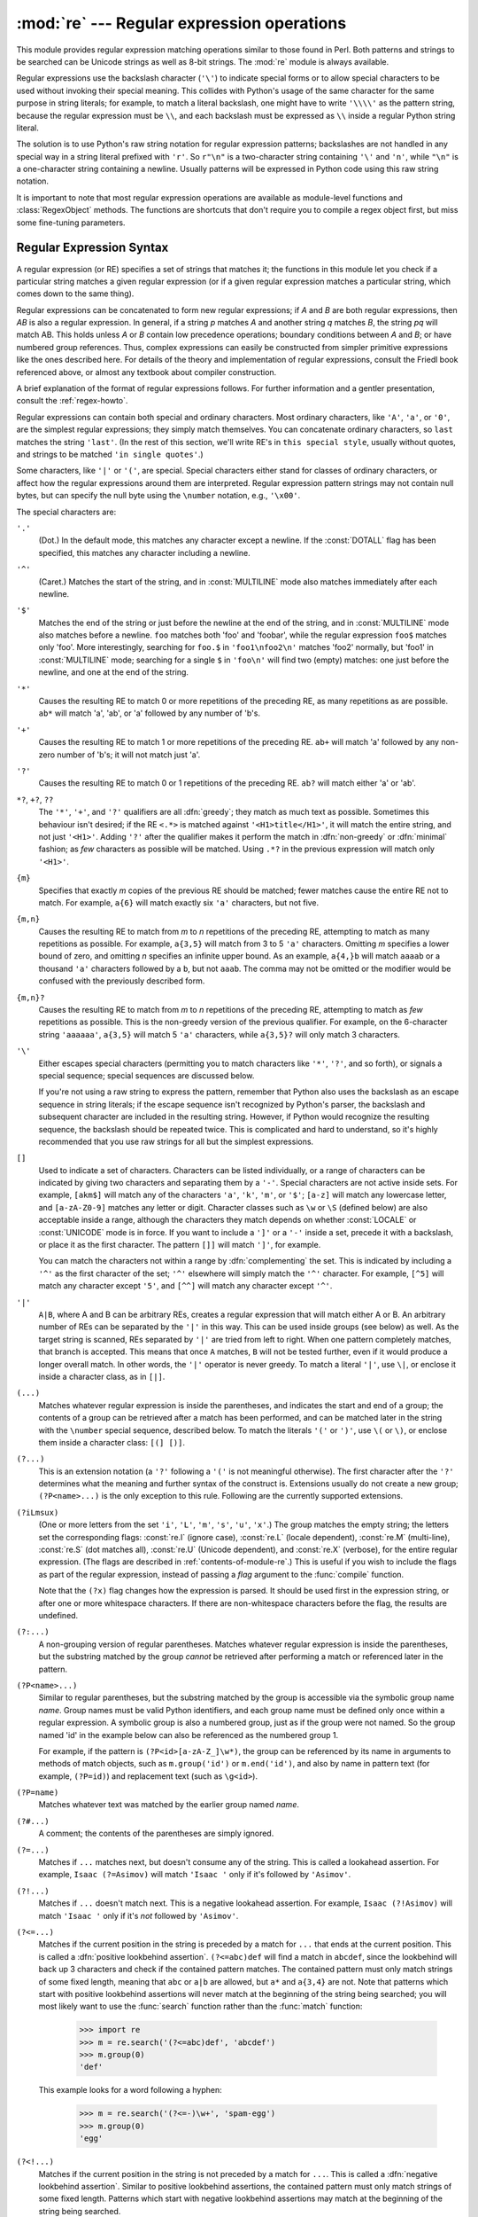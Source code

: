 
:mod:`re` --- Regular expression operations
===========================================

.. module:: re
   :synopsis: Regular expression operations.
.. moduleauthor:: Fredrik Lundh <fredrik@pythonware.com>
.. sectionauthor:: Andrew M. Kuchling <amk@amk.ca>




This module provides regular expression matching operations similar to
those found in Perl. Both patterns and strings to be searched can be
Unicode strings as well as 8-bit strings.  The :mod:`re` module is
always available.

Regular expressions use the backslash character (``'\'``) to indicate
special forms or to allow special characters to be used without invoking
their special meaning.  This collides with Python's usage of the same
character for the same purpose in string literals; for example, to match
a literal backslash, one might have to write ``'\\\\'`` as the pattern
string, because the regular expression must be ``\\``, and each
backslash must be expressed as ``\\`` inside a regular Python string
literal.

The solution is to use Python's raw string notation for regular expression
patterns; backslashes are not handled in any special way in a string literal
prefixed with ``'r'``.  So ``r"\n"`` is a two-character string containing
``'\'`` and ``'n'``, while ``"\n"`` is a one-character string containing a
newline.  Usually patterns will be expressed in Python code using this raw
string notation.

It is important to note that most regular expression operations are available as
module-level functions and :class:`RegexObject` methods.  The functions are
shortcuts that don't require you to compile a regex object first, but miss some
fine-tuning parameters.

.. seealso::

   Mastering Regular Expressions
      Book on regular expressions by Jeffrey Friedl, published by O'Reilly.  The
      second edition of the book no longer covers Python at all, but the first
      edition covered writing good regular expression patterns in great detail.

   `Kodos <http://kodos.sf.net/>`_
      is a graphical regular expression debugger written in Python.


.. _re-syntax:

Regular Expression Syntax
-------------------------

A regular expression (or RE) specifies a set of strings that matches it; the
functions in this module let you check if a particular string matches a given
regular expression (or if a given regular expression matches a particular
string, which comes down to the same thing).

Regular expressions can be concatenated to form new regular expressions; if *A*
and *B* are both regular expressions, then *AB* is also a regular expression.
In general, if a string *p* matches *A* and another string *q* matches *B*, the
string *pq* will match AB.  This holds unless *A* or *B* contain low precedence
operations; boundary conditions between *A* and *B*; or have numbered group
references.  Thus, complex expressions can easily be constructed from simpler
primitive expressions like the ones described here.  For details of the theory
and implementation of regular expressions, consult the Friedl book referenced
above, or almost any textbook about compiler construction.

A brief explanation of the format of regular expressions follows.  For further
information and a gentler presentation, consult the :ref:`regex-howto`.

Regular expressions can contain both special and ordinary characters. Most
ordinary characters, like ``'A'``, ``'a'``, or ``'0'``, are the simplest regular
expressions; they simply match themselves.  You can concatenate ordinary
characters, so ``last`` matches the string ``'last'``.  (In the rest of this
section, we'll write RE's in ``this special style``, usually without quotes, and
strings to be matched ``'in single quotes'``.)

Some characters, like ``'|'`` or ``'('``, are special. Special
characters either stand for classes of ordinary characters, or affect
how the regular expressions around them are interpreted. Regular
expression pattern strings may not contain null bytes, but can specify
the null byte using the ``\number`` notation, e.g., ``'\x00'``.


The special characters are:

``'.'``
   (Dot.)  In the default mode, this matches any character except a newline.  If
   the :const:`DOTALL` flag has been specified, this matches any character
   including a newline.

``'^'``
   (Caret.)  Matches the start of the string, and in :const:`MULTILINE` mode also
   matches immediately after each newline.

``'$'``
   Matches the end of the string or just before the newline at the end of the
   string, and in :const:`MULTILINE` mode also matches before a newline.  ``foo``
   matches both 'foo' and 'foobar', while the regular expression ``foo$`` matches
   only 'foo'.  More interestingly, searching for ``foo.$`` in ``'foo1\nfoo2\n'``
   matches 'foo2' normally, but 'foo1' in :const:`MULTILINE` mode; searching for
   a single ``$`` in ``'foo\n'`` will find two (empty) matches: one just before
   the newline, and one at the end of the string.

``'*'``
   Causes the resulting RE to match 0 or more repetitions of the preceding RE, as
   many repetitions as are possible.  ``ab*`` will match 'a', 'ab', or 'a' followed
   by any number of 'b's.

``'+'``
   Causes the resulting RE to match 1 or more repetitions of the preceding RE.
   ``ab+`` will match 'a' followed by any non-zero number of 'b's; it will not
   match just 'a'.

``'?'``
   Causes the resulting RE to match 0 or 1 repetitions of the preceding RE.
   ``ab?`` will match either 'a' or 'ab'.

``*?``, ``+?``, ``??``
   The ``'*'``, ``'+'``, and ``'?'`` qualifiers are all :dfn:`greedy`; they match
   as much text as possible.  Sometimes this behaviour isn't desired; if the RE
   ``<.*>`` is matched against ``'<H1>title</H1>'``, it will match the entire
   string, and not just ``'<H1>'``.  Adding ``'?'`` after the qualifier makes it
   perform the match in :dfn:`non-greedy` or :dfn:`minimal` fashion; as *few*
   characters as possible will be matched.  Using ``.*?`` in the previous
   expression will match only ``'<H1>'``.

``{m}``
   Specifies that exactly *m* copies of the previous RE should be matched; fewer
   matches cause the entire RE not to match.  For example, ``a{6}`` will match
   exactly six ``'a'`` characters, but not five.

``{m,n}``
   Causes the resulting RE to match from *m* to *n* repetitions of the preceding
   RE, attempting to match as many repetitions as possible.  For example,
   ``a{3,5}`` will match from 3 to 5 ``'a'`` characters.  Omitting *m* specifies a
   lower bound of zero,  and omitting *n* specifies an infinite upper bound.  As an
   example, ``a{4,}b`` will match ``aaaab`` or a thousand ``'a'`` characters
   followed by a ``b``, but not ``aaab``. The comma may not be omitted or the
   modifier would be confused with the previously described form.

``{m,n}?``
   Causes the resulting RE to match from *m* to *n* repetitions of the preceding
   RE, attempting to match as *few* repetitions as possible.  This is the
   non-greedy version of the previous qualifier.  For example, on the
   6-character string ``'aaaaaa'``, ``a{3,5}`` will match 5 ``'a'`` characters,
   while ``a{3,5}?`` will only match 3 characters.

``'\'``
   Either escapes special characters (permitting you to match characters like
   ``'*'``, ``'?'``, and so forth), or signals a special sequence; special
   sequences are discussed below.

   If you're not using a raw string to express the pattern, remember that Python
   also uses the backslash as an escape sequence in string literals; if the escape
   sequence isn't recognized by Python's parser, the backslash and subsequent
   character are included in the resulting string.  However, if Python would
   recognize the resulting sequence, the backslash should be repeated twice.  This
   is complicated and hard to understand, so it's highly recommended that you use
   raw strings for all but the simplest expressions.

``[]``
   Used to indicate a set of characters.  Characters can be listed individually, or
   a range of characters can be indicated by giving two characters and separating
   them by a ``'-'``.  Special characters are not active inside sets.  For example,
   ``[akm$]`` will match any of the characters ``'a'``, ``'k'``,
   ``'m'``, or ``'$'``; ``[a-z]`` will match any lowercase letter, and
   ``[a-zA-Z0-9]`` matches any letter or digit.  Character classes such
   as ``\w`` or ``\S`` (defined below) are also acceptable inside a
   range, although the characters they match depends on whether :const:`LOCALE`
   or  :const:`UNICODE` mode is in force.  If you want to include a
   ``']'`` or a ``'-'`` inside a set, precede it with a backslash, or
   place it as the first character.  The pattern ``[]]`` will match
   ``']'``, for example.

   You can match the characters not within a range by :dfn:`complementing` the set.
   This is indicated by including a ``'^'`` as the first character of the set;
   ``'^'`` elsewhere will simply match the ``'^'`` character.  For example,
   ``[^5]`` will match any character except ``'5'``, and ``[^^]`` will match any
   character except ``'^'``.

``'|'``
   ``A|B``, where A and B can be arbitrary REs, creates a regular expression that
   will match either A or B.  An arbitrary number of REs can be separated by the
   ``'|'`` in this way.  This can be used inside groups (see below) as well.  As
   the target string is scanned, REs separated by ``'|'`` are tried from left to
   right. When one pattern completely matches, that branch is accepted. This means
   that once ``A`` matches, ``B`` will not be tested further, even if it would
   produce a longer overall match.  In other words, the ``'|'`` operator is never
   greedy.  To match a literal ``'|'``, use ``\|``, or enclose it inside a
   character class, as in ``[|]``.

``(...)``
   Matches whatever regular expression is inside the parentheses, and indicates the
   start and end of a group; the contents of a group can be retrieved after a match
   has been performed, and can be matched later in the string with the ``\number``
   special sequence, described below.  To match the literals ``'('`` or ``')'``,
   use ``\(`` or ``\)``, or enclose them inside a character class: ``[(] [)]``.

``(?...)``
   This is an extension notation (a ``'?'`` following a ``'('`` is not meaningful
   otherwise).  The first character after the ``'?'`` determines what the meaning
   and further syntax of the construct is. Extensions usually do not create a new
   group; ``(?P<name>...)`` is the only exception to this rule. Following are the
   currently supported extensions.

``(?iLmsux)``
   (One or more letters from the set ``'i'``, ``'L'``, ``'m'``, ``'s'``,
   ``'u'``, ``'x'``.)  The group matches the empty string; the letters
   set the corresponding flags: :const:`re.I` (ignore case),
   :const:`re.L` (locale dependent), :const:`re.M` (multi-line),
   :const:`re.S` (dot matches all), :const:`re.U` (Unicode dependent),
   and :const:`re.X` (verbose), for the entire regular expression. (The
   flags are described in :ref:`contents-of-module-re`.) This
   is useful if you wish to include the flags as part of the regular
   expression, instead of passing a *flag* argument to the
   :func:`compile` function.

   Note that the ``(?x)`` flag changes how the expression is parsed. It should be
   used first in the expression string, or after one or more whitespace characters.
   If there are non-whitespace characters before the flag, the results are
   undefined.

``(?:...)``
   A non-grouping version of regular parentheses. Matches whatever regular
   expression is inside the parentheses, but the substring matched by the group
   *cannot* be retrieved after performing a match or referenced later in the
   pattern.

``(?P<name>...)``
   Similar to regular parentheses, but the substring matched by the group is
   accessible via the symbolic group name *name*.  Group names must be valid Python
   identifiers, and each group name must be defined only once within a regular
   expression.  A symbolic group is also a numbered group, just as if the group
   were not named.  So the group named 'id' in the example below can also be
   referenced as the numbered group 1.

   For example, if the pattern is ``(?P<id>[a-zA-Z_]\w*)``, the group can be
   referenced by its name in arguments to methods of match objects, such as
   ``m.group('id')`` or ``m.end('id')``, and also by name in pattern text (for
   example, ``(?P=id)``) and replacement text (such as ``\g<id>``).

``(?P=name)``
   Matches whatever text was matched by the earlier group named *name*.

``(?#...)``
   A comment; the contents of the parentheses are simply ignored.

``(?=...)``
   Matches if ``...`` matches next, but doesn't consume any of the string.  This is
   called a lookahead assertion.  For example, ``Isaac (?=Asimov)`` will match
   ``'Isaac '`` only if it's followed by ``'Asimov'``.

``(?!...)``
   Matches if ``...`` doesn't match next.  This is a negative lookahead assertion.
   For example, ``Isaac (?!Asimov)`` will match ``'Isaac '`` only if it's *not*
   followed by ``'Asimov'``.

``(?<=...)``
   Matches if the current position in the string is preceded by a match for ``...``
   that ends at the current position.  This is called a :dfn:`positive lookbehind
   assertion`. ``(?<=abc)def`` will find a match in ``abcdef``, since the
   lookbehind will back up 3 characters and check if the contained pattern matches.
   The contained pattern must only match strings of some fixed length, meaning that
   ``abc`` or ``a|b`` are allowed, but ``a*`` and ``a{3,4}`` are not.  Note that
   patterns which start with positive lookbehind assertions will never match at the
   beginning of the string being searched; you will most likely want to use the
   :func:`search` function rather than the :func:`match` function:

      >>> import re
      >>> m = re.search('(?<=abc)def', 'abcdef')
      >>> m.group(0)
      'def'

   This example looks for a word following a hyphen:

      >>> m = re.search('(?<=-)\w+', 'spam-egg')
      >>> m.group(0)
      'egg'

``(?<!...)``
   Matches if the current position in the string is not preceded by a match for
   ``...``.  This is called a :dfn:`negative lookbehind assertion`.  Similar to
   positive lookbehind assertions, the contained pattern must only match strings of
   some fixed length.  Patterns which start with negative lookbehind assertions may
   match at the beginning of the string being searched.

``(?(id/name)yes-pattern|no-pattern)``
   Will try to match with ``yes-pattern`` if the group with given *id* or *name*
   exists, and with ``no-pattern`` if it doesn't. ``no-pattern`` is optional and
   can be omitted. For example,  ``(<)?(\w+@\w+(?:\.\w+)+)(?(1)>)`` is a poor email
   matching pattern, which will match with ``'<user@host.com>'`` as well as
   ``'user@host.com'``, but not with ``'<user@host.com'``.


The special sequences consist of ``'\'`` and a character from the list below.
If the ordinary character is not on the list, then the resulting RE will match
the second character.  For example, ``\$`` matches the character ``'$'``.

``\number``
   Matches the contents of the group of the same number.  Groups are numbered
   starting from 1.  For example, ``(.+) \1`` matches ``'the the'`` or ``'55 55'``,
   but not ``'the end'`` (note the space after the group).  This special sequence
   can only be used to match one of the first 99 groups.  If the first digit of
   *number* is 0, or *number* is 3 octal digits long, it will not be interpreted as
   a group match, but as the character with octal value *number*. Inside the
   ``'['`` and ``']'`` of a character class, all numeric escapes are treated as
   characters.

``\A``
   Matches only at the start of the string.

``\b``
   Matches the empty string, but only at the beginning or end of a word.  A word is
   defined as a sequence of alphanumeric or underscore characters, so the end of a
   word is indicated by whitespace or a non-alphanumeric, non-underscore character.
   Note that  ``\b`` is defined as the boundary between ``\w`` and ``\ W``, so the
   precise set of characters deemed to be alphanumeric depends on the values of the
   ``UNICODE`` and ``LOCALE`` flags.  Inside a character range, ``\b`` represents
   the backspace character, for compatibility with Python's string literals.

``\B``
   Matches the empty string, but only when it is *not* at the beginning or end of a
   word.  This is just the opposite of ``\b``, so is also subject to the settings
   of ``LOCALE`` and ``UNICODE``.

``\d``
   When the :const:`UNICODE` flag is not specified, matches any decimal digit; this
   is equivalent to the set ``[0-9]``.  With :const:`UNICODE`, it will match
   whatever is classified as a digit in the Unicode character properties database.

``\D``
   When the :const:`UNICODE` flag is not specified, matches any non-digit
   character; this is equivalent to the set  ``[^0-9]``.  With :const:`UNICODE`, it
   will match  anything other than character marked as digits in the Unicode
   character  properties database.

``\s``
   When the :const:`LOCALE` and :const:`UNICODE` flags are not specified, matches
   any whitespace character; this is equivalent to the set ``[ \t\n\r\f\v]``. With
   :const:`LOCALE`, it will match this set plus whatever characters are defined as
   space for the current locale. If :const:`UNICODE` is set, this will match the
   characters ``[ \t\n\r\f\v]`` plus whatever is classified as space in the Unicode
   character properties database.

``\S``
   When the :const:`LOCALE` and :const:`UNICODE` flags are not specified, matches
   any non-whitespace character; this is equivalent to the set ``[^ \t\n\r\f\v]``
   With :const:`LOCALE`, it will match any character not in this set, and not
   defined as space in the current locale. If :const:`UNICODE` is set, this will
   match anything other than ``[ \t\n\r\f\v]`` and characters marked as space in
   the Unicode character properties database.

``\w``
   When the :const:`LOCALE` and :const:`UNICODE` flags are not specified, matches
   any alphanumeric character and the underscore; this is equivalent to the set
   ``[a-zA-Z0-9_]``.  With :const:`LOCALE`, it will match the set ``[0-9_]`` plus
   whatever characters are defined as alphanumeric for the current locale.  If
   :const:`UNICODE` is set, this will match the characters ``[0-9_]`` plus whatever
   is classified as alphanumeric in the Unicode character properties database.

``\W``
   When the :const:`LOCALE` and :const:`UNICODE` flags are not specified, matches
   any non-alphanumeric character; this is equivalent to the set ``[^a-zA-Z0-9_]``.
   With :const:`LOCALE`, it will match any character not in the set ``[0-9_]``, and
   not defined as alphanumeric for the current locale. If :const:`UNICODE` is set,
   this will match anything other than ``[0-9_]`` and characters marked as
   alphanumeric in the Unicode character properties database.

``\Z``
   Matches only at the end of the string.

Most of the standard escapes supported by Python string literals are also
accepted by the regular expression parser::

   \a      \b      \f      \n
   \r      \t      \v      \x
   \\

Octal escapes are included in a limited form: If the first digit is a 0, or if
there are three octal digits, it is considered an octal escape. Otherwise, it is
a group reference.  As for string literals, octal escapes are always at most
three digits in length.


.. _matching-searching:

Matching vs Searching
---------------------

.. sectionauthor:: Fred L. Drake, Jr. <fdrake@acm.org>


Python offers two different primitive operations based on regular expressions:
**match** checks for a match only at the beginning of the string, while
**search** checks for a match anywhere in the string (this is what Perl does
by default).

Note that match may differ from search even when using a regular expression
beginning with ``'^'``: ``'^'`` matches only at the start of the string, or in
:const:`MULTILINE` mode also immediately following a newline.  The "match"
operation succeeds only if the pattern matches at the start of the string
regardless of mode, or at the starting position given by the optional *pos*
argument regardless of whether a newline precedes it.

   >>> re.match("c", "abcdef")  # No match
   >>> re.search("c", "abcdef") # Match
   <_sre.SRE_Match object at ...>


.. _contents-of-module-re:

Module Contents
---------------

The module defines several functions, constants, and an exception. Some of the
functions are simplified versions of the full featured methods for compiled
regular expressions.  Most non-trivial applications always use the compiled
form.


.. function:: compile(pattern[, flags])

   Compile a regular expression pattern into a regular expression object, which
   can be used for matching using its :func:`match` and :func:`search` methods,
   described below.

   The expression's behaviour can be modified by specifying a *flags* value.
   Values can be any of the following variables, combined using bitwise OR (the
   ``|`` operator).

   The sequence ::

      prog = re.compile(pat)
      result = prog.match(str)

   is equivalent to ::

      result = re.match(pat, str)

   but the version using :func:`compile` is more efficient when the expression
   will be used several times in a single program.

   .. (The compiled version of the last pattern passed to :func:`re.match` or
      :func:`re.search` is cached, so programs that use only a single regular
      expression at a time needn't worry about compiling regular expressions.)


.. data:: I
          IGNORECASE

   Perform case-insensitive matching; expressions like ``[A-Z]`` will match
   lowercase letters, too.  This is not affected by the current locale.


.. data:: L
          LOCALE

   Make ``\w``, ``\W``, ``\b``, ``\B``, ``\s`` and ``\S`` dependent on the
   current locale.


.. data:: M
          MULTILINE

   When specified, the pattern character ``'^'`` matches at the beginning of the
   string and at the beginning of each line (immediately following each newline);
   and the pattern character ``'$'`` matches at the end of the string and at the
   end of each line (immediately preceding each newline).  By default, ``'^'``
   matches only at the beginning of the string, and ``'$'`` only at the end of the
   string and immediately before the newline (if any) at the end of the string.


.. data:: S
          DOTALL

   Make the ``'.'`` special character match any character at all, including a
   newline; without this flag, ``'.'`` will match anything *except* a newline.


.. data:: U
          UNICODE

   Make ``\w``, ``\W``, ``\b``, ``\B``, ``\d``, ``\D``, ``\s`` and ``\S`` dependent
   on the Unicode character properties database.


.. data:: X
          VERBOSE

   This flag allows you to write regular expressions that look nicer. Whitespace
   within the pattern is ignored, except when in a character class or preceded by
   an unescaped backslash, and, when a line contains a ``'#'`` neither in a
   character class or preceded by an unescaped backslash, all characters from the
   leftmost such ``'#'`` through the end of the line are ignored.

   That means that the two following regular expression objects that match a
   decimal number are functionally equal::

      a = re.compile(r"""\d +  # the integral part
                         \.    # the decimal point
                         \d *  # some fractional digits""", re.X)
      b = re.compile(r"\d+\.\d*")


.. function:: search(pattern, string[, flags])

   Scan through *string* looking for a location where the regular expression
   *pattern* produces a match, and return a corresponding :class:`MatchObject`
   instance. Return ``None`` if no position in the string matches the pattern; note
   that this is different from finding a zero-length match at some point in the
   string.


.. function:: match(pattern, string[, flags])

   If zero or more characters at the beginning of *string* match the regular
   expression *pattern*, return a corresponding :class:`MatchObject` instance.
   Return ``None`` if the string does not match the pattern; note that this is
   different from a zero-length match.

   .. note::

      If you want to locate a match anywhere in *string*, use :meth:`search`
      instead.


.. function:: split(pattern, string[, maxsplit=0])

   Split *string* by the occurrences of *pattern*.  If capturing parentheses are
   used in *pattern*, then the text of all groups in the pattern are also returned
   as part of the resulting list. If *maxsplit* is nonzero, at most *maxsplit*
   splits occur, and the remainder of the string is returned as the final element
   of the list. ::

      >>> re.split('\W+', 'Words, words, words.')
      ['Words', 'words', 'words', '']
      >>> re.split('(\W+)', 'Words, words, words.')
      ['Words', ', ', 'words', ', ', 'words', '.', '']
      >>> re.split('\W+', 'Words, words, words.', 1)
      ['Words', 'words, words.']

   If there are capturing groups in the separator and it matches at the start of
   the string, the result will start with an empty string.  The same holds for
   the end of the string:

      >>> re.split('(\W+)', '...words, words...')
      ['', '...', 'words', ', ', 'words', '...', '']

   That way, separator components are always found at the same relative
   indices within the result list (e.g., if there's one capturing group
   in the separator, the 0th, the 2nd and so forth).

   Note that *split* will never split a string on an empty pattern match.
   For example:

      >>> re.split('x*', 'foo')
      ['foo']
      >>> re.split("(?m)^$", "foo\n\nbar\n")
      ['foo\n\nbar\n']


.. function:: findall(pattern, string[, flags])

   Return all non-overlapping matches of *pattern* in *string*, as a list of
   strings.  If one or more groups are present in the pattern, return a list of
   groups; this will be a list of tuples if the pattern has more than one group.
   Empty matches are included in the result unless they touch the beginning of
   another match.


.. function:: finditer(pattern, string[, flags])

   Return an :term:`iterator` yielding :class:`MatchObject` instances over all
   non-overlapping matches for the RE *pattern* in *string*.  Empty matches are
   included in the result unless they touch the beginning of another match.


.. function:: sub(pattern, repl, string[, count])

   Return the string obtained by replacing the leftmost non-overlapping occurrences
   of *pattern* in *string* by the replacement *repl*.  If the pattern isn't found,
   *string* is returned unchanged.  *repl* can be a string or a function; if it is
   a string, any backslash escapes in it are processed.  That is, ``\n`` is
   converted to a single newline character, ``\r`` is converted to a linefeed, and
   so forth.  Unknown escapes such as ``\j`` are left alone.  Backreferences, such
   as ``\6``, are replaced with the substring matched by group 6 in the pattern.
   For example:

      >>> re.sub(r'def\s+([a-zA-Z_][a-zA-Z_0-9]*)\s*\(\s*\):',
      ...        r'static PyObject*\npy_\1(void)\n{',
      ...        'def myfunc():')
      'static PyObject*\npy_myfunc(void)\n{'

   If *repl* is a function, it is called for every non-overlapping occurrence of
   *pattern*.  The function takes a single match object argument, and returns the
   replacement string.  For example:

      >>> def dashrepl(matchobj):
      ...     if matchobj.group(0) == '-': return ' '
      ...     else: return '-'
      >>> re.sub('-{1,2}', dashrepl, 'pro----gram-files')
      'pro--gram files'

   The pattern may be a string or an RE object; if you need to specify regular
   expression flags, you must use a RE object, or use embedded modifiers in a
   pattern; for example, ``sub("(?i)b+", "x", "bbbb BBBB")`` returns ``'x x'``.

   The optional argument *count* is the maximum number of pattern occurrences to be
   replaced; *count* must be a non-negative integer.  If omitted or zero, all
   occurrences will be replaced. Empty matches for the pattern are replaced only
   when not adjacent to a previous match, so ``sub('x*', '-', 'abc')`` returns
   ``'-a-b-c-'``.

   In addition to character escapes and backreferences as described above,
   ``\g<name>`` will use the substring matched by the group named ``name``, as
   defined by the ``(?P<name>...)`` syntax. ``\g<number>`` uses the corresponding
   group number; ``\g<2>`` is therefore equivalent to ``\2``, but isn't ambiguous
   in a replacement such as ``\g<2>0``.  ``\20`` would be interpreted as a
   reference to group 20, not a reference to group 2 followed by the literal
   character ``'0'``.  The backreference ``\g<0>`` substitutes in the entire
   substring matched by the RE.


.. function:: subn(pattern, repl, string[, count])

   Perform the same operation as :func:`sub`, but return a tuple ``(new_string,
   number_of_subs_made)``.


.. function:: escape(string)

   Return *string* with all non-alphanumerics backslashed; this is useful if you
   want to match an arbitrary literal string that may have regular expression
   metacharacters in it.


.. exception:: error

   Exception raised when a string passed to one of the functions here is not a
   valid regular expression (for example, it might contain unmatched parentheses)
   or when some other error occurs during compilation or matching.  It is never an
   error if a string contains no match for a pattern.


.. _re-objects:

Regular Expression Objects
--------------------------

Compiled regular expression objects support the following methods and
attributes:


.. method:: RegexObject.match(string[, pos[, endpos]])

   If zero or more characters at the beginning of *string* match this regular
   expression, return a corresponding :class:`MatchObject` instance.  Return
   ``None`` if the string does not match the pattern; note that this is different
   from a zero-length match.

   .. note::

      If you want to locate a match anywhere in *string*, use :meth:`search`
      instead.

   The optional second parameter *pos* gives an index in the string where the
   search is to start; it defaults to ``0``.  This is not completely equivalent to
   slicing the string; the ``'^'`` pattern character matches at the real beginning
   of the string and at positions just after a newline, but not necessarily at the
   index where the search is to start.

   The optional parameter *endpos* limits how far the string will be searched; it
   will be as if the string is *endpos* characters long, so only the characters
   from *pos* to ``endpos - 1`` will be searched for a match.  If *endpos* is less
   than *pos*, no match will be found, otherwise, if *rx* is a compiled regular
   expression object, ``rx.match(string, 0, 50)`` is equivalent to
   ``rx.match(string[:50], 0)``.

      >>> pattern = re.compile("o")
      >>> pattern.match("dog")      # No match as "o" is not at the start of "dog."
      >>> pattern.match("dog", 1)   # Match as "o" is the 2nd character of "dog".
      <_sre.SRE_Match object at ...>


.. method:: RegexObject.search(string[, pos[, endpos]])

   Scan through *string* looking for a location where this regular expression
   produces a match, and return a corresponding :class:`MatchObject` instance.
   Return ``None`` if no position in the string matches the pattern; note that this
   is different from finding a zero-length match at some point in the string.

   The optional *pos* and *endpos* parameters have the same meaning as for the
   :meth:`match` method.


.. method:: RegexObject.split(string[, maxsplit=0])

   Identical to the :func:`split` function, using the compiled pattern.


.. method:: RegexObject.findall(string[, pos[, endpos]])

   Identical to the :func:`findall` function, using the compiled pattern.


.. method:: RegexObject.finditer(string[, pos[, endpos]])

   Identical to the :func:`finditer` function, using the compiled pattern.


.. method:: RegexObject.sub(repl, string[, count=0])

   Identical to the :func:`sub` function, using the compiled pattern.


.. method:: RegexObject.subn(repl, string[, count=0])

   Identical to the :func:`subn` function, using the compiled pattern.


.. attribute:: RegexObject.flags

   The flags argument used when the RE object was compiled, or ``0`` if no flags
   were provided.


.. attribute:: RegexObject.groupindex

   A dictionary mapping any symbolic group names defined by ``(?P<id>)`` to group
   numbers.  The dictionary is empty if no symbolic groups were used in the
   pattern.


.. attribute:: RegexObject.pattern

   The pattern string from which the RE object was compiled.


.. _match-objects:

Match Objects
-------------

Match objects always have a boolean value of :const:`True`, so that you can test
whether e.g. :func:`match` resulted in a match with a simple if statement.  They
support the following methods and attributes:


.. method:: MatchObject.expand(template)

   Return the string obtained by doing backslash substitution on the template
   string *template*, as done by the :meth:`sub` method. Escapes such as ``\n`` are
   converted to the appropriate characters, and numeric backreferences (``\1``,
   ``\2``) and named backreferences (``\g<1>``, ``\g<name>``) are replaced by the
   contents of the corresponding group.


.. method:: MatchObject.group([group1, ...])

   Returns one or more subgroups of the match.  If there is a single argument, the
   result is a single string; if there are multiple arguments, the result is a
   tuple with one item per argument. Without arguments, *group1* defaults to zero
   (the whole match is returned). If a *groupN* argument is zero, the corresponding
   return value is the entire matching string; if it is in the inclusive range
   [1..99], it is the string matching the corresponding parenthesized group.  If a
   group number is negative or larger than the number of groups defined in the
   pattern, an :exc:`IndexError` exception is raised. If a group is contained in a
   part of the pattern that did not match, the corresponding result is ``None``.
   If a group is contained in a part of the pattern that matched multiple times,
   the last match is returned.

      >>> m = re.match(r"(\w+) (\w+)", "Isaac Newton, physicist")
      >>> m.group(0)       # The entire match
      'Isaac Newton'
      >>> m.group(1)       # The first parenthesized subgroup.
      'Isaac'
      >>> m.group(2)       # The second parenthesized subgroup.
      'Newton'
      >>> m.group(1, 2)    # Multiple arguments give us a tuple.
      ('Isaac', 'Newton')

   If the regular expression uses the ``(?P<name>...)`` syntax, the *groupN*
   arguments may also be strings identifying groups by their group name.  If a
   string argument is not used as a group name in the pattern, an :exc:`IndexError`
   exception is raised.

   A moderately complicated example:

      >>> m = re.match(r"(?P<first_name>\w+) (?P<last_name>\w+)", "Malcom Reynolds")
      >>> m.group('first_name')
      'Malcom'
      >>> m.group('last_name')
      'Reynolds'

   Named groups can also be referred to by their index:

      >>> m.group(1)
      'Malcom'
      >>> m.group(2)
      'Reynolds'

   If a group matches multiple times, only the last match is accessible:

      >>> m = re.match(r"(..)+", "a1b2c3")  # Matches 3 times.
      >>> m.group(1)                        # Returns only the last match.
      'c3'


.. method:: MatchObject.groups([default])

   Return a tuple containing all the subgroups of the match, from 1 up to however
   many groups are in the pattern.  The *default* argument is used for groups that
   did not participate in the match; it defaults to ``None``.

   For example:

      >>> m = re.match(r"(\d+)\.(\d+)", "24.1632")
      >>> m.groups()
      ('24', '1632')

   If we make the decimal place and everything after it optional, not all groups
   might participate in the match.  These groups will default to ``None`` unless
   the *default* argument is given:

      >>> m = re.match(r"(\d+)\.?(\d+)?", "24")
      >>> m.groups()      # Second group defaults to None.
      ('24', None)
      >>> m.groups('0')   # Now, the second group defaults to '0'.
      ('24', '0')


.. method:: MatchObject.groupdict([default])

   Return a dictionary containing all the *named* subgroups of the match, keyed by
   the subgroup name.  The *default* argument is used for groups that did not
   participate in the match; it defaults to ``None``.  For example:

      >>> m = re.match(r"(?P<first_name>\w+) (?P<last_name>\w+)", "Malcom Reynolds")
      >>> m.groupdict()
      {'first_name': 'Malcom', 'last_name': 'Reynolds'}


.. method:: MatchObject.start([group])
            MatchObject.end([group])

   Return the indices of the start and end of the substring matched by *group*;
   *group* defaults to zero (meaning the whole matched substring). Return ``-1`` if
   *group* exists but did not contribute to the match.  For a match object *m*, and
   a group *g* that did contribute to the match, the substring matched by group *g*
   (equivalent to ``m.group(g)``) is ::

      m.string[m.start(g):m.end(g)]

   Note that ``m.start(group)`` will equal ``m.end(group)`` if *group* matched a
   null string.  For example, after ``m = re.search('b(c?)', 'cba')``,
   ``m.start(0)`` is 1, ``m.end(0)`` is 2, ``m.start(1)`` and ``m.end(1)`` are both
   2, and ``m.start(2)`` raises an :exc:`IndexError` exception.

   An example that will remove *remove_this* from email addresses:

      >>> email = "tony@tiremove_thisger.net"
      >>> m = re.search("remove_this", email)
      >>> email[:m.start()] + email[m.end():]
      'tony@tiger.net'


.. method:: MatchObject.span([group])

   For :class:`MatchObject` *m*, return the 2-tuple ``(m.start(group),
   m.end(group))``. Note that if *group* did not contribute to the match, this is
   ``(-1, -1)``.  *group* defaults to zero, the entire match.


.. attribute:: MatchObject.pos

   The value of *pos* which was passed to the :func:`search` or :func:`match`
   method of the :class:`RegexObject`.  This is the index into the string at which
   the RE engine started looking for a match.


.. attribute:: MatchObject.endpos

   The value of *endpos* which was passed to the :func:`search` or :func:`match`
   method of the :class:`RegexObject`.  This is the index into the string beyond
   which the RE engine will not go.


.. attribute:: MatchObject.lastindex

   The integer index of the last matched capturing group, or ``None`` if no group
   was matched at all. For example, the expressions ``(a)b``, ``((a)(b))``, and
   ``((ab))`` will have ``lastindex == 1`` if applied to the string ``'ab'``, while
   the expression ``(a)(b)`` will have ``lastindex == 2``, if applied to the same
   string.


.. attribute:: MatchObject.lastgroup

   The name of the last matched capturing group, or ``None`` if the group didn't
   have a name, or if no group was matched at all.


.. attribute:: MatchObject.re

   The regular expression object whose :meth:`match` or :meth:`search` method
   produced this :class:`MatchObject` instance.


.. attribute:: MatchObject.string

   The string passed to :func:`match` or :func:`search`.


Examples
--------


Checking For a Pair
^^^^^^^^^^^^^^^^^^^

In this example, we'll use the following helper function to display match
objects a little more gracefully:

.. testcode::

   def displaymatch(match):
       if match is None:
           return None
       return '<Match: %r, groups=%r>' % (match.group(), match.groups())

Suppose you are writing a poker program where a player's hand is represented as
a 5-character string with each character representing a card, "a" for ace, "k"
for king, "q" for queen, j for jack, "0" for 10, and "1" through "9"
representing the card with that value.

To see if a given string is a valid hand, one could do the following:

   >>> valid = re.compile(r"[0-9akqj]{5}$")
   >>> displaymatch(valid.match("ak05q"))  # Valid.
   "<Match: 'ak05q', groups=()>"
   >>> displaymatch(valid.match("ak05e"))  # Invalid.
   >>> displaymatch(valid.match("ak0"))    # Invalid.
   >>> displaymatch(valid.match("727ak"))  # Valid.
   "<Match: '727ak', groups=()>"

That last hand, ``"727ak"``, contained a pair, or two of the same valued cards.
To match this with a regular expression, one could use backreferences as such:

   >>> pair = re.compile(r".*(.).*\1")
   >>> displaymatch(pair.match("717ak"))     # Pair of 7s.
   "<Match: '717', groups=('7',)>"
   >>> displaymatch(pair.match("718ak"))     # No pairs.
   >>> displaymatch(pair.match("354aa"))     # Pair of aces.
   "<Match: '354aa', groups=('a',)>"

To find out what card the pair consists of, one could use the :func:`group`
method of :class:`MatchObject` in the following manner:

.. doctest::

   >>> pair.match("717ak").group(1)
   '7'
   
   # Error because re.match() returns None, which doesn't have a group() method:
   >>> pair.match("718ak").group(1)
   Traceback (most recent call last):
     File "<pyshell#23>", line 1, in <module>
       re.match(r".*(.).*\1", "718ak").group(1)
   AttributeError: 'NoneType' object has no attribute 'group'
   
   >>> pair.match("354aa").group(1)
   'a'


Simulating scanf()
^^^^^^^^^^^^^^^^^^

.. index:: single: scanf()

Python does not currently have an equivalent to :cfunc:`scanf`.  Regular
expressions are generally more powerful, though also more verbose, than
:cfunc:`scanf` format strings.  The table below offers some more-or-less
equivalent mappings between :cfunc:`scanf` format tokens and regular
expressions.

+--------------------------------+---------------------------------------------+
| :cfunc:`scanf` Token           | Regular Expression                          |
+================================+=============================================+
| ``%c``                         | ``.``                                       |
+--------------------------------+---------------------------------------------+
| ``%5c``                        | ``.{5}``                                    |
+--------------------------------+---------------------------------------------+
| ``%d``                         | ``[-+]?\d+``                                |
+--------------------------------+---------------------------------------------+
| ``%e``, ``%E``, ``%f``, ``%g`` | ``[-+]?(\d+(\.\d*)?|\.\d+)([eE][-+]?\d+)?`` |
+--------------------------------+---------------------------------------------+
| ``%i``                         | ``[-+]?(0[xX][\dA-Fa-f]+|0[0-7]*|\d+)``     |
+--------------------------------+---------------------------------------------+
| ``%o``                         | ``0[0-7]*``                                 |
+--------------------------------+---------------------------------------------+
| ``%s``                         | ``\S+``                                     |
+--------------------------------+---------------------------------------------+
| ``%u``                         | ``\d+``                                     |
+--------------------------------+---------------------------------------------+
| ``%x``, ``%X``                 | ``0[xX][\dA-Fa-f]+``                        |
+--------------------------------+---------------------------------------------+

To extract the filename and numbers from a string like ::

   /usr/sbin/sendmail - 0 errors, 4 warnings

you would use a :cfunc:`scanf` format like ::

   %s - %d errors, %d warnings

The equivalent regular expression would be ::

   (\S+) - (\d+) errors, (\d+) warnings


Avoiding recursion
^^^^^^^^^^^^^^^^^^

If you create regular expressions that require the engine to perform a lot of
recursion, you may encounter a :exc:`RuntimeError` exception with the message
``maximum recursion limit`` exceeded. For example, ::

   >>> s = 'Begin ' + 1000*'a very long string ' + 'end'
   >>> re.match('Begin (\w| )*? end', s).end()
   Traceback (most recent call last):
     File "<stdin>", line 1, in ?
     File "/usr/local/lib/python2.5/re.py", line 132, in match
       return _compile(pattern, flags).match(string)
   RuntimeError: maximum recursion limit exceeded

You can often restructure your regular expression to avoid recursion.

Simple uses of the ``*?`` pattern are special-cased to avoid recursion.  Thus,
the above regular expression can avoid recursion by being recast as ``Begin
[a-zA-Z0-9_ ]*?end``.  As a further benefit, such regular expressions will run
faster than their recursive equivalents.


search() vs. match()
^^^^^^^^^^^^^^^^^^^^

In a nutshell, :func:`match` only attempts to match a pattern at the beginning
of a string where :func:`search` will match a pattern anywhere in a string.
For example:

   >>> re.match("o", "dog")  # No match as "o" is not the first letter of "dog".
   >>> re.search("o", "dog") # Match as search() looks everywhere in the string.
   <_sre.SRE_Match object at ...>

.. note::

   The following applies only to regular expression objects like those created
   with ``re.compile("pattern")``, not the primitives ``re.match(pattern,
   string)`` or ``re.search(pattern, string)``.

:func:`match` has an optional second parameter that gives an index in the string
where the search is to start:

   >>> pattern = re.compile("o")
   >>> pattern.match("dog")      # No match as "o" is not at the start of "dog."

   # Equivalent to the above expression as 0 is the default starting index:
   >>> pattern.match("dog", 0)

   # Match as "o" is the 2nd character of "dog" (index 0 is the first):
   >>> pattern.match("dog", 1)
   <_sre.SRE_Match object at ...>
   >>> pattern.match("dog", 2)   # No match as "o" is not the 3rd character of "dog."


Making a Phonebook
^^^^^^^^^^^^^^^^^^

:func:`split` splits a string into a list delimited by the passed pattern.  The 
method is invaluable for converting textual data into data structures that can be
easily read and modified by Python as demonstrated in the following example that
creates a phonebook.

First, here is the input.  Normally it may come from a file, here we are using
triple-quoted string syntax:

   >>> input = """Ross McFluff: 834.345.1254 155 Elm Street
   ... 
   ... Ronald Heathmore: 892.345.3428 436 Finley Avenue
   ... Frank Burger: 925.541.7625 662 South Dogwood Way
   ...
   ...
   ... Heather Albrecht: 548.326.4584 919 Park Place"""

The entries are separated by one or more newlines. Now we convert the string
into a list with each nonempty line having its own entry:

.. doctest::
   :options: +NORMALIZE_WHITESPACE

   >>> entries = re.split("\n+", input)
   >>> entries
   ['Ross McFluff: 834.345.1254 155 Elm Street',
   'Ronald Heathmore: 892.345.3428 436 Finley Avenue',
   'Frank Burger: 925.541.7625 662 South Dogwood Way',
   'Heather Albrecht: 548.326.4584 919 Park Place']

Finally, split each entry into a list with first name, last name, telephone
number, and address.  We use the ``maxsplit`` parameter of :func:`split`
because the address has spaces, our splitting pattern, in it:

.. doctest::
   :options: +NORMALIZE_WHITESPACE

   >>> [re.split(":? ", entry, 3) for entry in entries]
   [['Ross', 'McFluff', '834.345.1254', '155 Elm Street'],
   ['Ronald', 'Heathmore', '892.345.3428', '436 Finley Avenue'],
   ['Frank', 'Burger', '925.541.7625', '662 South Dogwood Way'],
   ['Heather', 'Albrecht', '548.326.4584', '919 Park Place']]

The ``:?`` pattern matches the colon after the last name, so that it does not
occur in the result list.  With a ``maxsplit`` of ``4``, we could separate the
house number from the street name:

.. doctest::
   :options: +NORMALIZE_WHITESPACE

   >>> [re.split(":? ", entry, 4) for entry in entries]
   [['Ross', 'McFluff', '834.345.1254', '155', 'Elm Street'],
   ['Ronald', 'Heathmore', '892.345.3428', '436', 'Finley Avenue'],
   ['Frank', 'Burger', '925.541.7625', '662', 'South Dogwood Way'],
   ['Heather', 'Albrecht', '548.326.4584', '919', 'Park Place']]


Text Munging
^^^^^^^^^^^^

:func:`sub` replaces every occurrence of a pattern with a string or the
result of a function.  This example demonstrates using :func:`sub` with
a function to "munge" text, or randomize the order of all the characters
in each word of a sentence except for the first and last characters::

   >>> def repl(m):
   ...   inner_word = list(m.group(2))
   ...   random.shuffle(inner_word)
   ...   return m.group(1) + "".join(inner_word) + m.group(3)
   >>> text = "Professor Abdolmalek, please report your absences promptly."
   >>> re.sub("(\w)(\w+)(\w)", repl, text)
   'Poefsrosr Aealmlobdk, pslaee reorpt your abnseces plmrptoy.'
   >>> re.sub("(\w)(\w+)(\w)", repl, text)
   'Pofsroser Aodlambelk, plasee reoprt yuor asnebces potlmrpy.'


Finding all Adverbs
^^^^^^^^^^^^^^^^^^^

:func:`findall` matches *all* occurrences of a pattern, not just the first
one as :func:`search` does.  For example, if one was a writer and wanted to
find all of the adverbs in some text, he or she might use :func:`findall` in
the following manner:

   >>> text = "He was carefully disguised but captured quickly by police."
   >>> re.findall(r"\w+ly", text)
   ['carefully', 'quickly']


Finding all Adverbs and their Positions
^^^^^^^^^^^^^^^^^^^^^^^^^^^^^^^^^^^^^^^

If one wants more information about all matches of a pattern than the matched
text, :func:`finditer` is useful as it provides instances of
:class:`MatchObject` instead of strings.  Continuing with the previous example,
if one was a writer who wanted to find all of the adverbs *and their positions*
in some text, he or she would use :func:`finditer` in the following manner:

   >>> text = "He was carefully disguised but captured quickly by police."
   >>> for m in re.finditer(r"\w+ly", text):
   ...     print('%02d-%02d: %s' % (m.start(), m.end(), m.group(0)))
   07-16: carefully
   40-47: quickly


Raw String Notation
^^^^^^^^^^^^^^^^^^^

Raw string notation (``r"text"``) keeps regular expressions sane.  Without it,
every backslash (``'\'``) in a regular expression would have to be prefixed with
another one to escape it.  For example, the two following lines of code are
functionally identical:

   >>> re.match(r"\W(.)\1\W", " ff ")
   <_sre.SRE_Match object at ...>
   >>> re.match("\\W(.)\\1\\W", " ff ")
   <_sre.SRE_Match object at ...>

When one wants to match a literal backslash, it must be escaped in the regular
expression.  With raw string notation, this means ``r"\\"``.  Without raw string
notation, one must use ``"\\\\"``, making the following lines of code
functionally identical:

   >>> re.match(r"\\", r"\\")
   <_sre.SRE_Match object at ...>
   >>> re.match("\\\\", r"\\")
   <_sre.SRE_Match object at ...>
